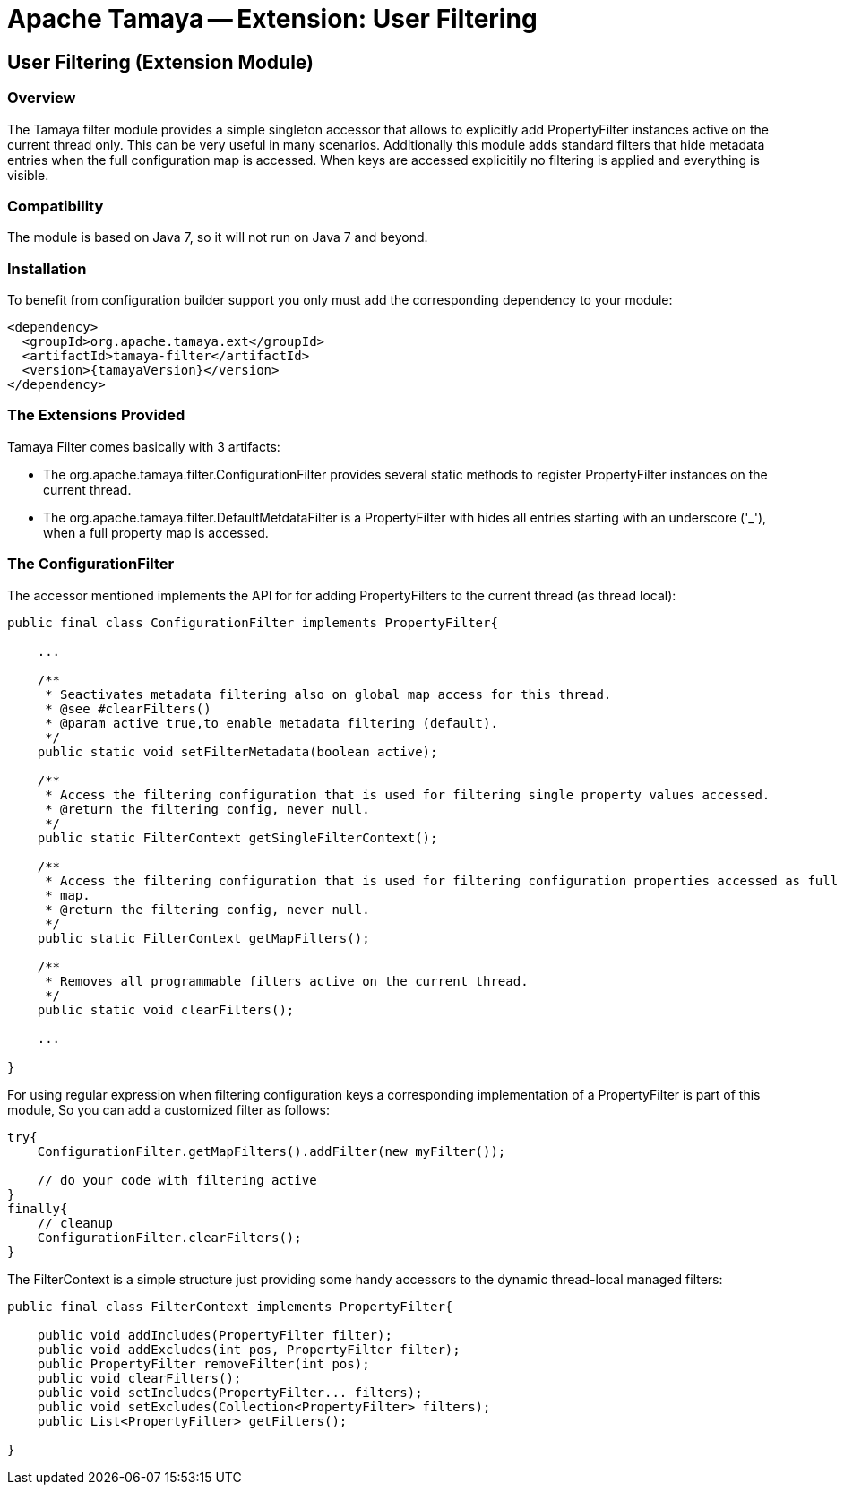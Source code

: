// Licensed to the Apache Software Foundation (ASF) under one
// or more contributor license agreements.  See the NOTICE file
// distributed with this work for additional information
// regarding copyright ownership.  The ASF licenses this file
// to you under the Apache License, Version 2.0 (the
// "License"); you may not use this file except in compliance
// with the License.  You may obtain a copy of the License at
//
//   http://www.apache.org/licenses/LICENSE-2.0
//
// Unless required by applicable law or agreed to in writing,
// software distributed under the License is distributed on an
// "AS IS" BASIS, WITHOUT WARRANTIES OR CONDITIONS OF ANY
// KIND, either express or implied.  See the License for the
// specific language governing permissions and limitations
// under the License.

= Apache Tamaya -- Extension: User Filtering

toc::[]


[[Optional]]
== User Filtering (Extension Module)
=== Overview

The Tamaya filter module provides a simple singleton accessor that allows to explicitly add +PropertyFilter+ instances
active on the current thread only. This can be very useful in many scenarios. Additionally this module adds
standard filters that hide metadata entries when the full configuration map is accessed. When keys are accessed
explicitily no filtering is applied and everything is visible.

=== Compatibility

The module is based on Java 7, so it will not run on Java 7 and beyond.


=== Installation

To benefit from configuration builder support you only must add the corresponding dependency to your module:

[source, xml]
-----------------------------------------------
<dependency>
  <groupId>org.apache.tamaya.ext</groupId>
  <artifactId>tamaya-filter</artifactId>
  <version>{tamayaVersion}</version>
</dependency>
-----------------------------------------------


=== The Extensions Provided

Tamaya Filter comes basically with 3 artifacts:

* The +org.apache.tamaya.filter.ConfigurationFilter+ provides several static methods to register +PropertyFilter+
instances on the current thread.
* The +org.apache.tamaya.filter.DefaultMetdataFilter+ is a +PropertyFilter+ with hides all entries starting with
 an underscore ('_'), when a full property map is accessed.


=== The ConfigurationFilter

The accessor mentioned implements the API for for adding +PropertyFilters+ to the current thread (as thread local):

[source, java]
-----------------------------------------------
public final class ConfigurationFilter implements PropertyFilter{

    ...

    /**
     * Seactivates metadata filtering also on global map access for this thread.
     * @see #clearFilters()
     * @param active true,to enable metadata filtering (default).
     */
    public static void setFilterMetadata(boolean active);

    /**
     * Access the filtering configuration that is used for filtering single property values accessed.
     * @return the filtering config, never null.
     */
    public static FilterContext getSingleFilterContext();

    /**
     * Access the filtering configuration that is used for filtering configuration properties accessed as full
     * map.
     * @return the filtering config, never null.
     */
    public static FilterContext getMapFilters();

    /**
     * Removes all programmable filters active on the current thread.
     */
    public static void clearFilters();

    ...

}
-----------------------------------------------

For using regular expression when filtering configuration keys a corresponding implementation of a +PropertyFilter+
is part of this module, So you can add a customized filter as follows:

[source, java]
-----------------------------------------------
try{
    ConfigurationFilter.getMapFilters().addFilter(new myFilter());

    // do your code with filtering active
}
finally{
    // cleanup
    ConfigurationFilter.clearFilters();
}
-----------------------------------------------

The +FilterContext+ is a simple structure just providing some handy accessors to the dynamic thread-local
managed filters:

[source, java]
-----------------------------------------------
public final class FilterContext implements PropertyFilter{

    public void addIncludes(PropertyFilter filter);
    public void addExcludes(int pos, PropertyFilter filter);
    public PropertyFilter removeFilter(int pos);
    public void clearFilters();
    public void setIncludes(PropertyFilter... filters);
    public void setExcludes(Collection<PropertyFilter> filters);
    public List<PropertyFilter> getFilters();

}
-----------------------------------------------

